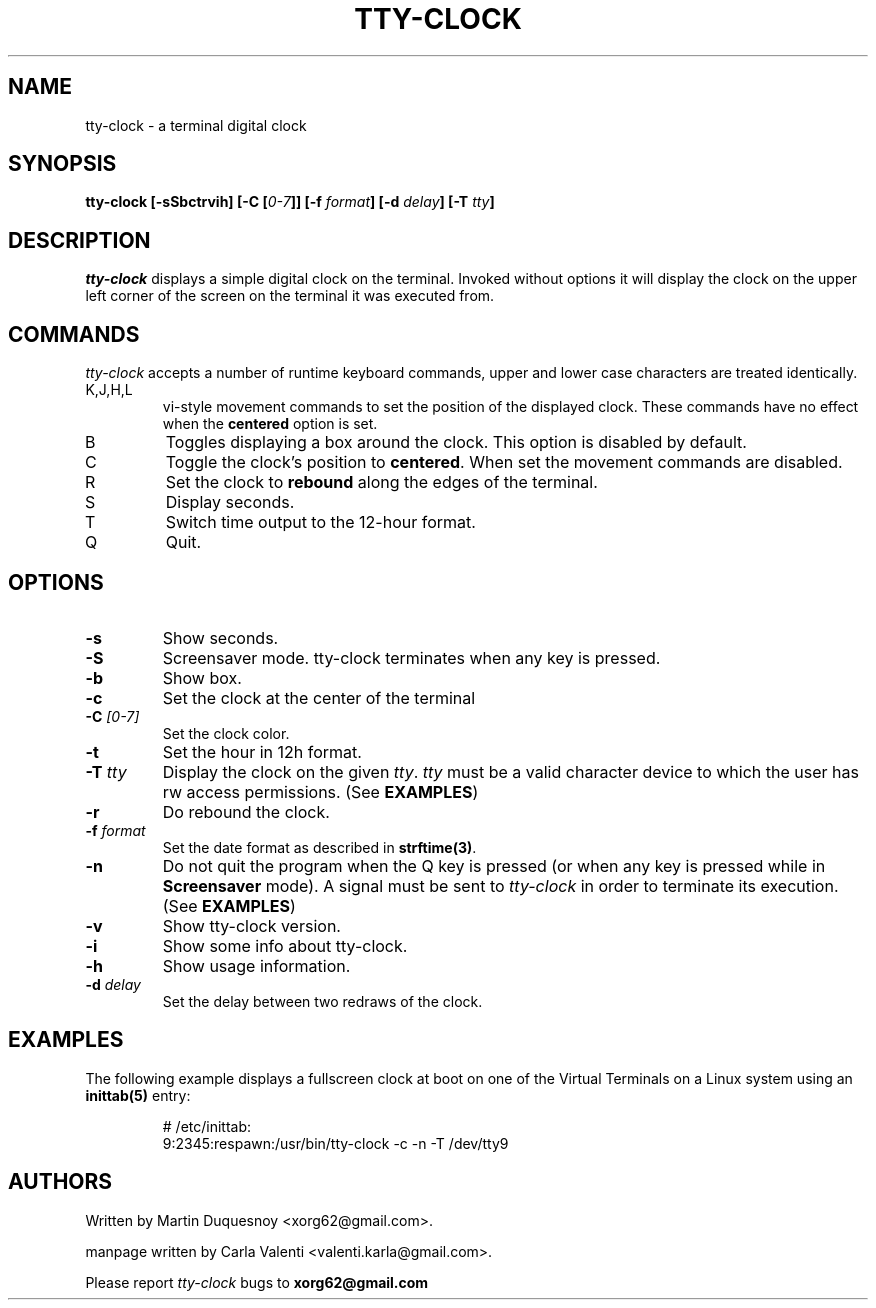 .\" This manpage was written by Carla Valenti <valenti.karla@gmail.com>
.\" for tty-clock. In details the command line options displayed by
.\" tty-clock -h as well as the keyboard commands.
.TH "TTY-CLOCK" 1 "August 2011" "" "User Commands"
.SH NAME
.LP
tty-clock - a terminal digital clock
.SH SYNOPSIS
.LP
\fBtty\-clock [\-sSbctrvih] [\-C [\fI0\-7\fB]] [\-f \fIformat\fB] [\-d \fIdelay\fB] \fB[\-T \fItty\fB]\fR
.SH DESCRIPTION
.LP
\fItty-clock\fR displays a simple digital clock on the terminal. Invoked without options
it will display the clock on the upper left corner of the screen on the terminal it was
executed from.
.SH COMMANDS
.LP
\fItty-clock\fR accepts a number of runtime keyboard commands, upper and lower case characters are
treated identically.
.TP
K,J,H,L
vi-style movement commands to set the position of the displayed clock.
These commands have no effect when the \fBcentered\fR option is set.
.TP
B
Toggles displaying a box around the clock. This option is disabled by default.
.TP
C
Toggle the clock's position to \fBcentered\fR.
When set the movement commands are disabled.
.TP
R
Set the clock to \fBrebound\fR along the edges of the terminal.
.TP
S
Display seconds.
.TP
T
Switch time output to the 12-hour format.
.TP
Q
Quit.
.SH OPTIONS
.LP
.TP
\fB\-s\fR
Show seconds.
.TP
\fB-S\fR
Screensaver mode. tty\-clock terminates when any key is pressed.
.TP
\fB\-b\fR
Show box.
.TP
\fB\-c\fR
Set the clock at the center of the terminal
.TP
\fB\-C\fR \fI[0\-7]\fR
Set the clock color.
.TP
\fB\-t\fR
Set the hour in 12h format.
.TP
\fB\-T\fR \fItty\fR
Display the clock on the given \fItty\fR. \fItty\fR must be
a valid character device to which the user has rw access permissions.
(See \fBEXAMPLES\fR)
.TP
\fB\-r\fR
Do rebound the clock.
.TP
\fB\-f\fR \fIformat\fR
Set the date format as described in \fBstrftime(3)\fR.
.TP
\fB\-n\fR
Do not quit the program when the Q key is pressed (or when any
key is pressed while in \fBScreensaver\fR mode). A signal must
be sent to \fItty\-clock\fR in order to terminate its execution. (See \fBEXAMPLES\fR)
.TP
\fB\-v\fR
Show tty\-clock version.
.TP
\fB\-i\fR
Show some info about tty\-clock.
.TP
\fB\-h\fR
Show usage information.
.TP
\fB\-d\fR \fIdelay\fR
Set the delay between two redraws of the clock.
.SH "EXAMPLES"
.LP
The following example displays a fullscreen clock at boot on one of
the Virtual Terminals on a Linux system using an
.B inittab(5)
entry:
.IP
# /etc/inittab:
.br
9:2345:respawn:/usr/bin/tty-clock -c -n -T /dev/tty9
.LP
.SH "AUTHORS"
Written by Martin Duquesnoy <xorg62@gmail.com>.
.LP
manpage written by Carla Valenti <valenti.karla@gmail.com>.
.LP
Please report
.I tty-clock
bugs to
.B xorg62@gmail.com
